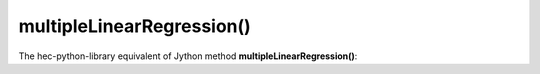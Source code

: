 multipleLinearRegression()
==========================

The hec-python-library equivalent of Jython method **multipleLinearRegression()**:

